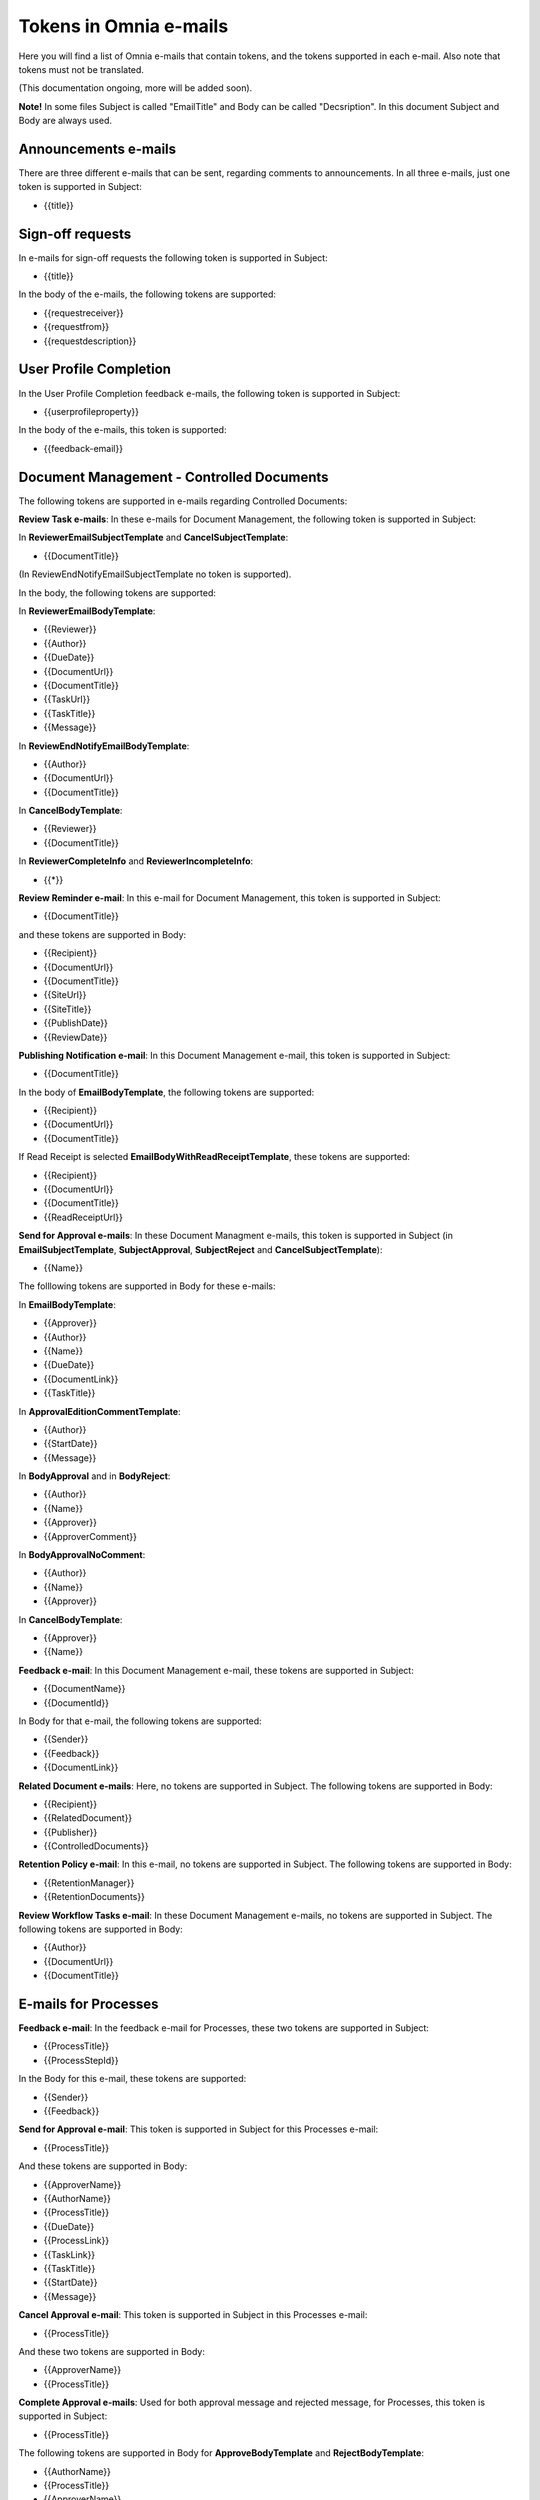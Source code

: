 Tokens in Omnia e-mails
=========================

Here you will find a list of Omnia e-mails that contain tokens, and the tokens supported in each e-mail. Also note that tokens must not be translated.

(This documentation ongoing, more will be added soon).

**Note!** In some files Subject is called "EmailTitle" and Body can be called "Decsription". In this document Subject and Body are always used.

Announcements e-mails
-------------------------
There are three different e-mails that can be sent, regarding comments to announcements. In all three e-mails, just one token is supported in Subject:

+ {{title}}

Sign-off requests
---------------------
In e-mails for sign-off requests the following token is supported in Subject:

+ {{title}}

In the body of the e-mails, the following tokens are supported:

+ {{requestreceiver}}
+ {{requestfrom}}
+ {{requestdescription}}

User Profile Completion
-------------------------
In the User Profile Completion feedback e-mails, the following token is supported in Subject:

+ {{userprofileproperty}}

In the body of the e-mails, this token is supported:

+ {{feedback-email}}

Document Management - Controlled Documents
--------------------------------------------
The following tokens are supported in e-mails regarding Controlled Documents:

**Review Task e-mails**: In these e-mails for Document Management, the following token is supported in Subject:

In **ReviewerEmailSubjectTemplate** and **CancelSubjectTemplate**:

+ {{DocumentTitle}}

(In ReviewEndNotifyEmailSubjectTemplate no token is supported).

In the body, the following tokens are supported:

In **ReviewerEmailBodyTemplate**: 

+ {{Reviewer}}
+ {{Author}}
+ {{DueDate}}
+ {{DocumentUrl}}
+ {{DocumentTitle}}
+ {{TaskUrl}}
+ {{TaskTitle}}
+ {{Message}}

In **ReviewEndNotifyEmailBodyTemplate**:

+ {{Author}}
+ {{DocumentUrl}}
+ {{DocumentTitle}}

In **CancelBodyTemplate**:

+ {{Reviewer}}
+ {{DocumentTitle}}

In **ReviewerCompleteInfo** and **ReviewerIncompleteInfo**:

+ {{*}}

**Review Reminder e-mail**: In this e-mail for Document Management, this token is supported in Subject:

+ {{DocumentTitle}}

and these tokens are supported in Body:

+ {{Recipient}}
+ {{DocumentUrl}}
+ {{DocumentTitle}}
+ {{SiteUrl}}
+ {{SiteTitle}}
+ {{PublishDate}}
+ {{ReviewDate}}

**Publishing Notification e-mail**: In this Document Management e-mail, this token is supported in Subject:

+ {{DocumentTitle}}

In the body of **EmailBodyTemplate**, the following tokens are supported:

+ {{Recipient}}
+ {{DocumentUrl}}
+ {{DocumentTitle}}

If Read Receipt is selected **EmailBodyWithReadReceiptTemplate**, these tokens are supported:

+ {{Recipient}}
+ {{DocumentUrl}}
+ {{DocumentTitle}}
+ {{ReadReceiptUrl}}

**Send for Approval e-mails**: In these Document Managment e-mails, this token is supported in Subject (in **EmailSubjectTemplate**, **SubjectApproval**, **SubjectReject** and **CancelSubjectTemplate**):

+ {{Name}}

The folllowing tokens are supported in Body for these e-mails:

In **EmailBodyTemplate**:

+ {{Approver}}
+ {{Author}}
+ {{Name}}
+ {{DueDate}}
+ {{DocumentLink}}
+ {{TaskTitle}}

In **ApprovalEditionCommentTemplate**:

+ {{Author}}
+ {{StartDate}}
+ {{Message}}

In **BodyApproval** and in **BodyReject**:

+ {{Author}}
+ {{Name}}
+ {{Approver}}
+ {{ApproverComment}}

In **BodyApprovalNoComment**:

+ {{Author}}
+ {{Name}}
+ {{Approver}}

In **CancelBodyTemplate**: 

+ {{Approver}}
+ {{Name}}

**Feedback e-mail**:
In this Document Management e-mail, these tokens are supported in Subject:

+ {{DocumentName}}
+ {{DocumentId}}

In Body for that e-mail, the following tokens are supported:

+ {{Sender}}
+ {{Feedback}}
+ {{DocumentLink}}

**Related Document e-mails**: Here, no tokens are supported in Subject. The following tokens are supported in Body:

+ {{Recipient}}
+ {{RelatedDocument}}
+ {{Publisher}}
+ {{ControlledDocuments}}

**Retention Policy e-mail**: In this e-mail, no tokens are supported in Subject. The following tokens are supported in Body:

+ {{RetentionManager}}
+ {{RetentionDocuments}}

**Review Workflow Tasks e-mail**: In these Document Management e-mails, no tokens are supported in Subject. The following tokens are supported in Body:

+ {{Author}}
+ {{DocumentUrl}}
+ {{DocumentTitle}}

E-mails for Processes
------------------------
**Feedback e-mail**: In the feedback e-mail for Processes, these two tokens are supported in Subject:

+ {{ProcessTitle}}
+ {{ProcessStepId}}

In the Body for this e-mail, these tokens are supported:

+ {{Sender}}
+ {{Feedback}}

**Send for Approval e-mail**: This token is supported in Subject for this Processes e-mail:

+ {{ProcessTitle}}

And these tokens are supported in Body:

+ {{ApproverName}}
+ {{AuthorName}}
+ {{ProcessTitle}}
+ {{DueDate}}
+ {{ProcessLink}}
+ {{TaskLink}}
+ {{TaskTitle}}
+ {{StartDate}}
+ {{Message}}

**Cancel Approval e-mail**: This token is supported in Subject in this Processes e-mail:

+ {{ProcessTitle}}

And these two tokens are supported in Body:

+ {{ApproverName}}
+ {{ProcessTitle}}

**Complete Approval e-mails**: Used for both approval message and rejected message, for Processes, this token is supported in Subject:

+ {{ProcessTitle}}

The following tokens are supported in Body for **ApproveBodyTemplate** and **RejectBodyTemplate**:

+ {{AuthorName}}
+ {{ProcessTitle}}
+ {{ApproverName}} 
+ {{ApproverComment}}

The following tokens are supported in Body for **ApproveBodyTemplateApproveBodyNoCommentTemplate**:

+ {{AuthorName}}
+ {{ProcessTitle}}
+ {{ApproverName}} 

**Review Reminder email**: this token is supported in Subject for this Processes e-mail:

+ {{ProcessTitle}}

The following tokens are supported in Body:

+ {{Recipient}}
+ {{ProcessLink}}
+ {{ProcessTitle}}
+ {{SiteUrl}}
+ {{SiteTitle}}
+ {{PublishDate}}
+ {{ReviewDate}}

App aproval e-mails
----------------------
In the App approval e-mails (for Communities, Publishing and Teamwork), the following tokens are supported:

**AppRequestToApprove**: In this e-mail, sent to the approver, no token is supported in Subject. The following token is supported in Body:

+ {{pendingRequestUrl}}

**App Provisioning Complete e-mail**: In this e-mail, sent to the requester, no token is supported in Subject. The following tokens are supported in Body:

+ {{userDisplayName}}
+ {{appUrl}}
+ {{title}}

**AppRequestRejectedToRequester e-mail**: Sent when creation of the community, publishing app or teamwork is rejected, no tokens are supported in Subject. The following tokens are supported in Body:

+ {{UserDisplayName1}}
+ {{rejectedComment}}
+ {{UserDisplayName2}}
+ {{rejectedTime}}

E-mails for Events
-------------------
In the **AddParticipant e-mail**, this token is supported in Subject:

+ {{eventName}}",

and the following tokens are supported in Body:

+ {{eventName}}
+ {{startDate}}

Various e-mails connected to Action Buttons
---------------------------------------------
A number of short e-mails can be sent after Action Button Actions. The token {{title}} is supported in Subject in some of these e-mails:

AddComment, BestReplyComment, SubmitFeedback, PublishingApproval (six different e-mails - Approve, Reject, CancelApproval, ScheduleApprove, ScheduleReject, CancelScheduleApproval).

No tokens are supported in Body for these e-mails.

E-mails to Variation Authors
------------------------------
In Subject for these e-mails (NewPageSubject and NewVersionSubject), this token is supported:

+ {{title}}

In the body called **Author**, the folloeing token is supported:

+ {{name}}

E-mail for invitation of co-author
-----------------------------------
In the e-mail **InvitationOfCoAuthors**, not tokens are supported in Subject. These three tokens are supported in Body:

+ {{pageUrl}}
+ {{title}}
+ {{content}}


